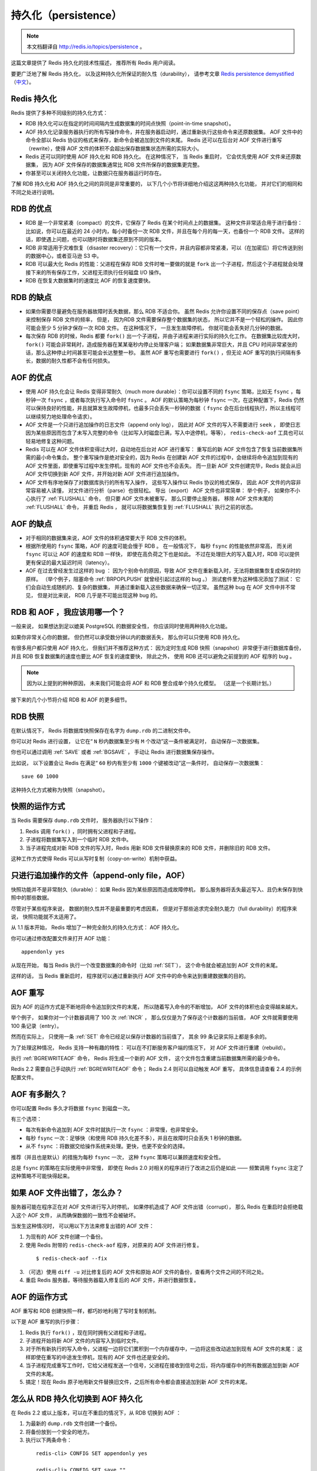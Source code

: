 .. _persistence:

持久化（persistence）
============================

.. note::

    本文档翻译自 http://redis.io/topics/persistence 。

这篇文章提供了 Redis 持久化的技术性描述，
推荐所有 Redis 用户阅读。

要更广泛地了解 Redis 持久化，
以及这种持久化所保证的耐久性（durability），
请参考文章 `Redis persistence demystified <http://oldblog.antirez.com/post/redis-persistence-demystified.html>`_ （\ `中文 <http://blog.nosqlfan.com/html/3813.html>`_\ ）。


Redis 持久化
----------------------------

Redis 提供了多种不同级别的持久化方式：

- RDB 持久化可以在指定的时间间隔内生成数据集的时间点快照（point-in-time snapshot）。

- AOF 持久化记录服务器执行的所有写操作命令，并在服务器启动时，通过重新执行这些命令来还原数据集。
  AOF 文件中的命令全部以 Redis 协议的格式来保存，新命令会被追加到文件的末尾。
  Redis 还可以在后台对 AOF 文件进行重写（rewrite），使得 AOF 文件的体积不会超出保存数据集状态所需的实际大小。

- Redis 还可以同时使用 AOF 持久化和 RDB 持久化。
  在这种情况下，
  当 Redis 重启时，
  它会优先使用 AOF 文件来还原数据集，
  因为 AOF 文件保存的数据集通常比 RDB 文件所保存的数据集更完整。

- 你甚至可以关闭持久化功能，让数据只在服务器运行时存在。

了解 RDB 持久化和 AOF 持久化之间的异同是非常重要的，
以下几个小节将详细地介绍这这两种持久化功能，
并对它们的相同和不同之处进行说明。


RDB 的优点
------------------------

- RDB 是一个非常紧凑（compact）的文件，它保存了 Redis 在某个时间点上的数据集。
  这种文件非常适合用于进行备份：
  比如说，你可以在最近的 24 小时内，每小时备份一次 RDB 文件，并且在每个月的每一天，也备份一个 RDB 文件。 
  这样的话，即使遇上问题，也可以随时将数据集还原到不同的版本。

- RDB 非常适用于灾难恢复（disaster recovery）：它只有一个文件，并且内容都非常紧凑，可以（在加密后）将它传送到别的数据中心，或者亚马逊 S3 中。

- RDB 可以最大化 Redis 的性能：父进程在保存 RDB 文件时唯一要做的就是 ``fork`` 出一个子进程，然后这个子进程就会处理接下来的所有保存工作，父进程无须执行任何磁盘 I/O 操作。

- RDB 在恢复大数据集时的速度比 AOF 的恢复速度要快。


RDB 的缺点
----------------

- 如果你需要尽量避免在服务器故障时丢失数据，那么 RDB 不适合你。
  虽然 Redis 允许你设置不同的保存点（save point）来控制保存 RDB 文件的频率，
  但是，
  因为RDB 文件需要保存整个数据集的状态，
  所以它并不是一个轻松的操作。
  因此你可能会至少 5 分钟才保存一次 RDB 文件。
  在这种情况下，
  一旦发生故障停机，
  你就可能会丢失好几分钟的数据。

- 每次保存 RDB 的时候，Redis 都要 ``fork()`` 出一个子进程，并由子进程来进行实际的持久化工作。
  在数据集比较庞大时， ``fork()`` 可能会非常耗时，造成服务器在某某毫秒内停止处理客户端；
  如果数据集非常巨大，并且 CPU 时间非常紧张的话，那么这种停止时间甚至可能会长达整整一秒。
  虽然 AOF 重写也需要进行 ``fork()`` ，但无论 AOF 重写的执行间隔有多长，数据的耐久性都不会有任何损失。


AOF 的优点
----------------

- 使用 AOF 持久化会让 Redis 变得非常耐久（much more durable）：你可以设置不同的 ``fsync`` 策略，比如无 ``fsync`` ，每秒钟一次 ``fsync`` ，或者每次执行写入命令时 ``fsync`` 。
  AOF 的默认策略为每秒钟 ``fsync`` 一次，在这种配置下，Redis 仍然可以保持良好的性能，并且就算发生故障停机，也最多只会丢失一秒钟的数据（ ``fsync`` 会在后台线程执行，所以主线程可以继续努力地处理命令请求）。

- AOF 文件是一个只进行追加操作的日志文件（append only log），
  因此对 AOF 文件的写入不需要进行 ``seek`` ，
  即使日志因为某些原因而包含了未写入完整的命令（比如写入时磁盘已满，写入中途停机，等等）， 
  ``redis-check-aof`` 工具也可以轻易地修复这种问题。

- Redis 可以在 AOF 文件体积变得过大时，自动地在后台对 AOF 进行重写：
  重写后的新 AOF 文件包含了恢复当前数据集所需的最小命令集合。
  整个重写操作是绝对安全的，因为 Redis 在创建新 AOF 文件的过程中，会继续将命令追加到现有的 AOF 文件里面，即使重写过程中发生停机，现有的 AOF 文件也不会丢失。
  而一旦新 AOF 文件创建完毕，Redis 就会从旧 AOF 文件切换到新 AOF 文件，并开始对新 AOF 文件进行追加操作。

- AOF 文件有序地保存了对数据库执行的所有写入操作，
  这些写入操作以 Redis 协议的格式保存，
  因此 AOF 文件的内容非常容易被人读懂，
  对文件进行分析（parse）也很轻松。
  导出（export） AOF 文件也非常简单：
  举个例子，
  如果你不小心执行了 :ref:`FLUSHALL` 命令，
  但只要 AOF 文件未被重写，
  那么只要停止服务器，
  移除 AOF 文件末尾的 :ref:`FLUSHALL` 命令，
  并重启 Redis ，
  就可以将数据集恢复到 :ref:`FLUSHALL` 执行之前的状态。


AOF 的缺点
-------------------

- 对于相同的数据集来说，AOF 文件的体积通常要大于 RDB 文件的体积。

- 根据所使用的 ``fsync`` 策略，AOF 的速度可能会慢于 RDB 。
  在一般情况下，
  每秒 ``fsync`` 的性能依然非常高，
  而关闭 ``fsync`` 可以让 AOF 的速度和 RDB 一样快，
  即使在高负荷之下也是如此。
  不过在处理巨大的写入载入时，RDB 可以提供更有保证的最大延迟时间（latency）。

- AOF 在过去曾经发生过这样的 bug ：
  因为个别命令的原因，导致 AOF 文件在重新载入时，无法将数据集恢复成保存时的原样。
  （举个例子，阻塞命令 :ref:`BRPOPLPUSH` 就曾经引起过这样的 bug 。）
  测试套件里为这种情况添加了测试：
  它们会自动生成随机的、复杂的数据集，
  并通过重新载入这些数据来确保一切正常。
  虽然这种 bug 在 AOF 文件中并不常见，
  但是对比来说，
  RDB 几乎是不可能出现这种 bug 的。


RDB 和 AOF ，我应该用哪一个？
----------------------------------------

一般来说，
如果想达到足以媲美 PostgreSQL 的数据安全性，
你应该同时使用两种持久化功能。

如果你非常关心你的数据，
但仍然可以承受数分钟以内的数据丢失，
那么你可以只使用 RDB 持久化。

有很多用户都只使用 AOF 持久化，
但我们并不推荐这种方式：
因为定时生成 RDB 快照（snapshot）非常便于进行数据库备份，
并且 RDB 恢复数据集的速度也要比 AOF 恢复的速度要快，
除此之外，
使用 RDB 还可以避免之前提到的 AOF 程序的 bug 。

.. note::

    因为以上提到的种种原因，
    未来我们可能会将 AOF 和 RDB 整合成单个持久化模型。
    （这是一个长期计划。）

接下来的几个小节将介绍 RDB 和 AOF 的更多细节。


RDB 快照
-------------

在默认情况下，
Redis 将数据库快照保存在名字为 ``dump.rdb`` 的二进制文件中。

你可以对 Redis 进行设置，
让它在“  ``N`` 秒内数据集至少有 ``M`` 个改动”这一条件被满足时，
自动保存一次数据集。

你也可以通过调用 :ref:`SAVE` 或者 :ref:`BGSAVE` ，
手动让 Redis 进行数据集保存操作。

比如说，
以下设置会让 Redis 在满足“ ``60`` 秒内有至少有 ``1000`` 个键被改动”这一条件时，
自动保存一次数据集：

::

    save 60 1000

这种持久化方式被称为快照（snapshot）。


快照的运作方式
----------------------

当 Redis 需要保存 ``dump.rdb`` 文件时，
服务器执行以下操作：

1. Redis 调用 ``fork()`` ，同时拥有父进程和子进程。

2. 子进程将数据集写入到一个临时 RDB 文件中。

3. 当子进程完成对新 RDB 文件的写入时，Redis 用新 RDB 文件替换原来的 RDB 文件，并删除旧的 RDB 文件。

这种工作方式使得 Redis 可以从写时复制（copy-on-write）机制中获益。


只进行追加操作的文件（append-only file，AOF）
-------------------------------------------------

快照功能并不是非常耐久（durable）：
如果 Redis 因为某些原因而造成故障停机，
那么服务器将丢失最近写入、且仍未保存到快照中的那些数据。

尽管对于某些程序来说，
数据的耐久性并不是最重要的考虑因素，
但是对于那些追求完全耐久能力（full durability）的程序来说，
快照功能就不太适用了。

从 1.1 版本开始，
Redis 增加了一种完全耐久的持久化方式：
AOF 持久化。

你可以通过修改配置文件来打开 AOF 功能：

::

    appendonly yes

从现在开始，
每当 Redis 执行一个改变数据集的命令时（比如 :ref:`SET`\ ），
这个命令就会被追加到 AOF 文件的末尾。

这样的话，
当 Redis 重新启时，
程序就可以通过重新执行 AOF 文件中的命令来达到重建数据集的目的。


AOF 重写
---------------------

因为 AOF 的运作方式是不断地将命令追加到文件的末尾，
所以随着写入命令的不断增加，
AOF 文件的体积也会变得越来越大。

举个例子，
如果你对一个计数器调用了 100 次 :ref:`INCR` ，
那么仅仅是为了保存这个计数器的当前值，
AOF 文件就需要使用 100 条记录（entry）。

然而在实际上，
只使用一条 :ref:`SET` 命令已经足以保存计数器的当前值了，
其余 99 条记录实际上都是多余的。

为了处理这种情况，
Redis 支持一种有趣的特性：
可以在不打断服务客户端的情况下，
对 AOF 文件进行重建（rebuild）。

执行 :ref:`BGREWRITEAOF` 命令，
Redis 将生成一个新的 AOF 文件，
这个文件包含重建当前数据集所需的最少命令。

Redis 2.2 需要自己手动执行 :ref:`BGREWRITEAOF` 命令；
Redis 2.4 则可以自动触发 AOF 重写，
具体信息请查看 2.4 的示例配置文件。


AOF 有多耐久？
-------------------------

你可以配置 Redis 多久才将数据 ``fsync`` 到磁盘一次。

有三个选项：

- 每次有新命令追加到 AOF 文件时就执行一次 ``fsync`` ：非常慢，也非常安全。

- 每秒 ``fsync`` 一次：足够快（和使用 RDB 持久化差不多），并且在故障时只会丢失 1 秒钟的数据。

- 从不 ``fsync`` ：将数据交给操作系统来处理。更快，也更不安全的选择。

推荐（并且也是默认）的措施为每秒 ``fsync`` 一次，
这种 ``fsync`` 策略可以兼顾速度和安全性。

总是 ``fsync`` 的策略在实际使用中非常慢，
即使在 Redis 2.0 对相关的程序进行了改进之后仍是如此 ——
频繁调用 ``fsync`` 注定了这种策略不可能快得起来。


如果 AOF 文件出错了，怎么办？
---------------------------------------------------------

服务器可能在程序正在对 AOF 文件进行写入时停机，
如果停机造成了 AOF 文件出错（corrupt），
那么 Redis 在重启时会拒绝载入这个 AOF 文件，
从而确保数据的一致性不会被破坏。

当发生这种情况时，
可以用以下方法来修复出错的 AOF 文件：

1. 为现有的 AOF 文件创建一个备份。

2. 使用 Redis 附带的 ``redis-check-aof`` 程序，对原来的 AOF 文件进行修复。

  ::

    $ redis-check-aof --fix

3. （可选）使用 ``diff -u`` 对比修复后的 AOF 文件和原始 AOF 文件的备份，查看两个文件之间的不同之处。

4. 重启 Redis 服务器，等待服务器载入修复后的 AOF 文件，并进行数据恢复。


AOF 的运作方式
-------------------

AOF 重写和 RDB 创建快照一样，都巧妙地利用了写时复制机制。

以下是 AOF 重写的执行步骤：

1. Redis 执行 ``fork()`` ，现在同时拥有父进程和子进程。

2. 子进程开始将新 AOF 文件的内容写入到临时文件。

3. 对于所有新执行的写入命令，父进程一边将它们累积到一个内存缓存中，一边将这些改动追加到现有 AOF 文件的末尾：
   这样即使在重写的中途发生停机，现有的 AOF 文件也还是安全的。

4. 当子进程完成重写工作时，它给父进程发送一个信号，父进程在接收到信号之后，将内存缓存中的所有数据追加到新 AOF 文件的末尾。

5. 搞定！现在 Redis 原子地用新文件替换旧文件，之后所有命令都会直接追加到新 AOF 文件的末尾。


怎么从 RDB 持久化切换到 AOF 持久化
----------------------------------------

在 Redis 2.2 或以上版本，可以在不重启的情况下，从 RDB 切换到 AOF ：

1. 为最新的 ``dump.rdb`` 文件创建一个备份。

2. 将备份放到一个安全的地方。

3. 执行以下两条命令：

  ::

      redis-cli> CONFIG SET appendonly yes

      redis-cli> CONFIG SET save ""

4. 确保命令执行之后，数据库的键的数量没有改变。

5. 确保写命令会被正确地追加到 AOF 文件的末尾。

步骤 3 执行的第一条命令开启了 AOF 功能：
Redis 会阻塞直到初始 AOF 文件创建完成为止，
之后 Redis 会继续处理命令请求，
并开始将写入命令追加到 AOF 文件末尾。

步骤 3 执行的第二条命令用于关闭 RDB 功能。
这一步是可选的，
如果你愿意的话，
也可以同时使用 RDB 和 AOF 这两种持久化功能。

.. note::

    别忘了在 ``redis.conf`` 中打开 AOF 功能！
    否则的话，
    服务器重启之后，
    之前通过 ``CONFIG SET`` 设置的配置就会被遗忘，
    程序会按原来的配置来启动服务器。

.. note::

    译注：
    原文这里还有介绍 2.0 版本的切换方式，
    考虑到 2.0 已经很老旧了，
    这里省略了对那部分文档的翻译，
    有需要的请参考原文。


RDB 和 AOF 之间的相互作用
-------------------------------

在版本号大于等于 2.4 的 Redis 中，
:ref:`BGSAVE` 执行的过程中，
不可以执行 :ref:`BGREWRITEAOF` 。
反过来说，
在 :ref:`BGREWRITEAOF` 执行的过程中，
也不可以执行 :ref:`BGSAVE` 。

这可以防止两个 Redis 后台进程同时对磁盘进行大量的 I/O 操作。

如果 :ref:`BGSAVE` 正在执行，
并且用户显示地调用 :ref:`BGREWRITEAOF` 命令，
那么服务器将向用户回复一个 ``OK`` 状态，
并告知用户，
:ref:`BGREWRITEAOF` 已经被预定执行：
一旦 :ref:`BGSAVE` 执行完毕，
:ref:`BGREWRITEAOF` 就会正式开始。

当 Redis 启动时，
如果 RDB 持久化和 AOF 持久化都被打开了，
那么程序会优先使用 AOF 文件来恢复数据集，
因为 AOF 文件所保存的数据通常是最完整的。


备份 Redis 数据
-----------------------------

在阅读这个小节前，
先将下面这句话铭记于心：
一定要备份你的数据库！

磁盘故障，
节点失效，
诸如此类的问题都可能让你的数据消失不见，
不进行备份是非常危险的。

Redis 对于数据备份是非常友好的，
因为你可以在服务器运行的时候对 RDB 文件进行复制：
RDB 文件一旦被创建，
就不会进行任何修改。
当服务器要创建一个新的 RDB 文件时，
它先将文件的内容保存在一个临时文件里面，
当临时文件写入完毕时，
程序才使用 ``rename(2)`` 原子地用临时文件替换原来的 RDB 文件。

这也就是说，
无论何时，
复制 RDB 文件都是绝对安全的。

以下是我们的建议：

- 创建一个定期任务（cron job），
  每小时将一个 RDB 文件备份到一个文件夹，
  并且每天将一个 RDB 文件备份到另一个文件夹。

- 确保快照的备份都带有相应的日期和时间信息，
  每次执行定期任务脚本时，
  使用 ``find`` 命令来删除过期的快照：
  比如说，
  你可以保留最近 48 小时内的每小时快照，
  还可以保留最近一两个月的每日快照。

- 至少每天一次，
  将 RDB 备份到你的数据中心之外，
  或者至少是备份到你运行 Redis 服务器的物理机器之外。


容灾备份
--------------

Redis 的容灾备份基本上就是对数据进行备份，
并将这些备份传送到多个不同的外部数据中心。

容灾备份可以在 Redis 运行并产生快照的主数据中心发生严重的问题时，
仍然让数据处于安全状态。

因为很多 Redis 用户都是创业者，
他们没有大把大把的钱可以浪费，
所以下面介绍的都是一些实用又便宜的容灾备份方法：

- Amazon S3 ，以及其他类似 S3 的服务，是一个构建灾难备份系统的好地方。
  最简单的方法就是将你的每小时或者每日 RDB 备份加密并传送到 S3 。
  对数据的加密可以通过 ``gpg -c`` 命令来完成（对称加密模式）。
  记得把你的密码放到几个不同的、安全的地方去（比如你可以把密码复制给你组织里最重要的人物）。
  同时使用多个储存服务来保存数据文件，可以提升数据的安全性。

- 传送快照可以使用 SCP 来完成（SSH 的组件）。
  以下是简单并且安全的传送方法：
  买一个离你的数据中心非常远的 VPS ，
  装上 SSH ，
  创建一个无口令的 SSH 客户端 key ，
  并将这个 key 添加到 VPS 的 authorized_keys 文件中，
  这样就可以向这个 VPS 传送快照备份文件了。
  为了达到最好的数据安全性，至少要从两个不同的提供商那里各购买一个 VPS 来进行数据容灾备份。

需要注意的是，
这类容灾系统如果没有小心地进行处理的话，
是很容易失效的。

最低限度下，
你应该在文件传送完毕之后，
检查所传送备份文件的体积和原始快照文件的体积是否相同。
如果你使用的是 VPS ，
那么还可以通过比对文件的 SHA1 校验和来确认文件是否传送完整。

另外，
你还需要一个独立的警报系统，
让它在负责传送备份文件的传送器（transfer）失灵时通知你。
